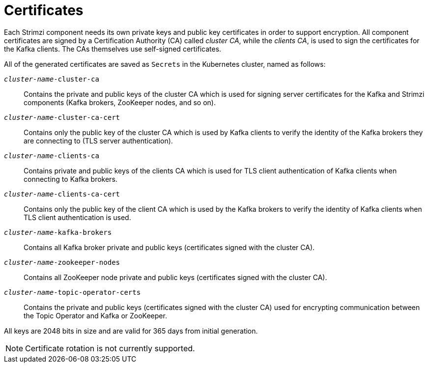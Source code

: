 // Module included in the following assemblies:
//
// assembly-security.adoc

[id='certificates-{context}']
= Certificates

Each Strimzi component needs its own private keys and public key certificates in order to support encryption.
All component certificates are signed by a Certification Authority (CA) called _cluster CA_, while the _clients CA_, is used to sign the certificates for the Kafka clients.
The CAs themselves use self-signed certificates.

All of the generated certificates are saved as `Secrets` in the Kubernetes cluster, named as follows:

`_cluster-name_-cluster-ca`::
Contains the private and public keys of the cluster CA which is used for signing server certificates for the Kafka and Strimzi components (Kafka brokers, ZooKeeper nodes, and so on).
`_cluster-name_-cluster-ca-cert`::
Contains only the public key of the cluster CA which is used by Kafka clients to verify the identity of the Kafka brokers they are connecting to (TLS server authentication).
`_cluster-name_-clients-ca`::
Contains private and public keys of the clients CA which is used for TLS client authentication of Kafka clients when connecting to Kafka brokers.
`_cluster-name_-clients-ca-cert`::
Contains only the public key of the client CA which is used by the Kafka brokers to verify the identity of Kafka clients when TLS client authentication is used.
`_cluster-name_-kafka-brokers`::
Contains all Kafka broker private and public keys (certificates signed with the cluster CA).
`_cluster-name_-zookeeper-nodes`::
Contains all ZooKeeper node private and public keys (certificates signed with the cluster CA).
`_cluster-name_-topic-operator-certs`::
Contains the private and public keys (certificates signed with the cluster CA) used for encrypting communication between the Topic Operator and Kafka or ZooKeeper.

All keys are 2048 bits in size and are valid for 365 days from initial generation.

NOTE: Certificate rotation is not currently supported.

